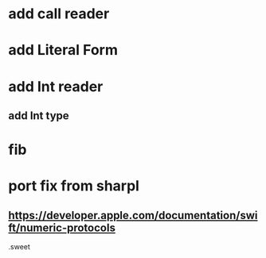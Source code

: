 * add call reader

* add Literal Form

* add Int reader
** add Int type

* fib

* port fix from sharpl
** https://developer.apple.com/documentation/swift/numeric-protocols

.sweet
